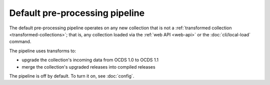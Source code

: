 Default pre-processing pipeline
===============================

The default pre-processing pipeline operates on any new collection that is not a :ref:`transformed collection <transformed-collections>`; that is, any collection loaded via the :ref:`web API <web-api>` or the :doc:`cli/local-load` command.

The pipeline uses transforms to:

* upgrade the collection's incoming data from OCDS 1.0 to OCDS 1.1
* merge the collection's upgraded releases into compiled releases

The pipeline is off by default. To turn it on, see :doc:`config`.
